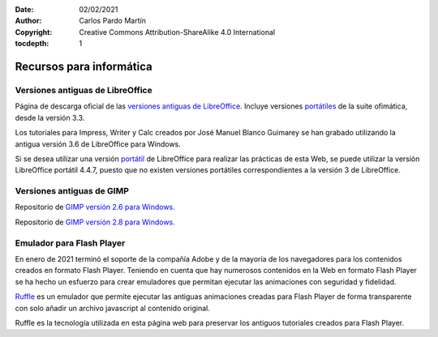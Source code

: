 ﻿:Date: 02/02/2021
:Author: Carlos Pardo Martín
:Copyright: Creative Commons Attribution-ShareAlike 4.0 International
:tocdepth: 1

.. informatica-recursos:

Recursos para informática
=========================

Versiones antiguas de LibreOffice
---------------------------------
Página de descarga oficial de las
`versiones antiguas de LibreOffice <https://downloadarchive.documentfoundation.org/libreoffice/old/>`__.
Incluye versiones `portátiles 
<https://es.wikipedia.org/wiki/Aplicaci%C3%B3n_port%C3%A1til>`__
de la suite ofimática, desde la versión 3.3.

Los tutoriales para Impress, Writer y Calc creados por José Manuel Blanco
Guimarey se han grabado utilizando la antigua versión 3.6 de LibreOffice 
para Windows.

Si se desea utilizar una versión `portátil
<https://es.wikipedia.org/wiki/Aplicaci%C3%B3n_port%C3%A1til>`__
de LibreOffice para realizar las prácticas de esta Web, se puede utilizar 
la versión LibreOffice portátil 4.4.7, puesto que no existen versiones
portátiles correspondientes a la versión 3 de LibreOffice.


Versiones antiguas de GIMP
--------------------------
Repositorio de `GIMP versión 2.6 para Windows.
<https://download.gimp.org/mirror/pub/gimp/v2.6/windows/>`__

Repositorio de `GIMP versión 2.8 para Windows.
<https://download.gimp.org/mirror/pub/gimp/v2.8/windows/>`__


Emulador para Flash Player
--------------------------
En enero de 2021 terminó el soporte de la compañía Adobe y de la mayoría 
de los navegadores para los contenidos creados en formato Flash Player.
Teniendo en cuenta que hay numerosos contenidos en la Web en formato 
Flash Player se ha hecho un esfuerzo para crear emuladores que permitan
ejecutar las animaciones con seguridad y fidelidad.

`Ruffle <https://ruffle.rs/>`_ es un emulador que permite ejecutar las
antiguas animaciones creadas para Flash Player de forma transparente con 
solo añadir un archivo javascript al contenido original.

Ruffle es la tecnología utilizada en esta página web para preservar los
antiguos tutoriales creados para Flash Player.